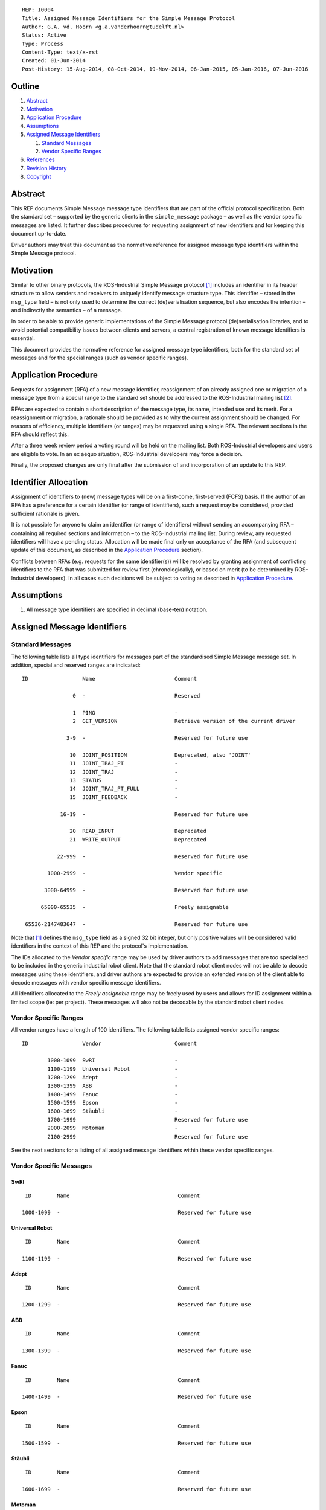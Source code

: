 ::

  REP: I0004
  Title: Assigned Message Identifiers for the Simple Message Protocol
  Author: G.A. vd. Hoorn <g.a.vanderhoorn@tudelft.nl>
  Status: Active
  Type: Process
  Content-Type: text/x-rst
  Created: 01-Jun-2014
  Post-History: 15-Aug-2014, 08-Oct-2014, 19-Nov-2014, 06-Jan-2015, 05-Jan-2016, 07-Jun-2016


Outline
=======

#. Abstract_
#. Motivation_
#. `Application Procedure`_
#. Assumptions_
#. `Assigned Message Identifiers`_

   #. `Standard Messages`_
   #. `Vendor Specific Ranges`_

#. References_
#. `Revision History`_
#. Copyright_


Abstract
========

This REP documents Simple Message message type identifiers that are
part of the official protocol specification. Both the standard set –
supported by the generic clients in the ``simple_message`` package –
as well as the vendor specific messages are listed. It further
describes procedures for requesting assignment of new identifiers and
for keeping this document up-to-date.

Driver authors may treat this document as the normative reference for
assigned message type identifiers within the Simple Message protocol.


Motivation
==========

Similar to other binary protocols, the ROS-Industrial Simple Message
protocol [#simple_message]_ includes an identifier in its header
structure to allow senders and receivers to uniquely identify
message structure type. This identifier – stored in the ``msg_type``
field – is not only used to determine the correct (de)serialisation
sequence, but also encodes the intention – and indirectly the
semantics – of a message.

In order to be able to provide generic implementations of the Simple
Message protocol (de)serialisation libraries, and to avoid potential
compatibility issues between clients and servers, a central
registration of known message identifiers is essential.

This document provides the normative reference for assigned message
type identifiers, both for the standard set of messages and for the
special ranges (such as vendor specific ranges).


Application Procedure
=====================

Requests for assignment (RFA) of a new message identifier,
reassignment of an already assigned one or migration of a message type
from a special range to the standard set should be addressed to the
ROS-Industrial mailing list [#rosi_ml]_.

RFAs are expected to contain a short description of the message type,
its name, intended use and its merit. For a reassignment or migration,
a rationale should be provided as to why the current assignment should
be changed. For reasons of efficiency, multiple identifiers (or
ranges) may be requested using a single RFA. The relevant sections in
the RFA should reflect this.

After a three week review period a voting round will be held on the
mailing list. Both ROS-Industrial developers and users are eligible
to vote. In an ex aequo situation, ROS-Industrial developers may force
a decision.

Finally, the proposed changes are only final after the submission of
and incorporation of an update to this REP.


Identifier Allocation
=====================

Assignment of identifiers to (new) message types will be on a
first-come, first-served (FCFS) basis. If the author of an RFA has a
preference for a certain identifier (or range of identifiers), such a
request may be considered, provided sufficient rationale is given.

It is not possible for anyone to claim an identifier (or range of
identifiers) without sending an accompanying RFA – containing all
required sections and information – to the ROS-Industrial mailing
list. During review, any requested identifiers will have a pending
status. Allocation will be made final only on acceptance of the RFA
(and subsequent update of this document, as described in the
`Application Procedure`_ section).

Conflicts between RFAs (e.g. requests for the same identifier(s))
will be resolved by granting assignment of conflicting identifiers to
the RFA that was submitted for review first (chronologically), or
based on merit (to be determined by ROS-Industrial developers). In
all cases such decisions will be subject to voting as described in
`Application Procedure`_.


Assumptions
===========

#. All message type identifiers are specified in decimal (base-ten)
   notation.


Assigned Message Identifiers
============================

Standard Messages
-----------------

The following table lists all type identifiers for messages part of
the standardised Simple Message message set. In addition, special
and reserved ranges are indicated::


  ID                 Name                         Comment

                  0  -                            Reserved

                  1  PING                         -
                  2  GET_VERSION                  Retrieve version of the current driver

                3-9  -                            Reserved for future use

                 10  JOINT_POSITION               Deprecated, also 'JOINT'
                 11  JOINT_TRAJ_PT                -
                 12  JOINT_TRAJ                   -
                 13  STATUS                       -
                 14  JOINT_TRAJ_PT_FULL           -
                 15  JOINT_FEEDBACK               -

              16-19  -                            Reserved for future use

                 20  READ_INPUT                   Deprecated
                 21  WRITE_OUTPUT                 Deprecated

             22-999  -                            Reserved for future use

          1000-2999  -                            Vendor specific

         3000-64999  -                            Reserved for future use

        65000-65535  -                            Freely assignable

   65536-2147483647  -                            Reserved for future use


Note that [#simple_message]_ defines the ``msg_type`` field as a
signed 32 bit integer, but only positive values will be considered
valid identifiers in the context of this REP and the protocol's
implementation.

The IDs allocated to the *Vendor specific* range may be used by driver
authors to add messages that are too specialised to be included in the
generic industrial robot client. Note that the standard robot client
nodes will not be able to decode messages using these identifiers,
and driver authors are expected to provide an extended version of the
client able to decode messages with vendor specific message
identifiers.

All identifiers allocated to the *Freely assignable* range may be
freely used by users and allows for ID assignment within a limited
scope (ie: per project). These messages will also not be decodable
by the standard robot client nodes.


Vendor Specific Ranges
----------------------

All vendor ranges have a length of 100 identifiers. The following
table lists assigned vendor specific ranges::


  ID                 Vendor                       Comment

          1000-1099  SwRI                         -
          1100-1199  Universal Robot              -
          1200-1299  Adept                        -
          1300-1399  ABB                          -
          1400-1499  Fanuc                        -
          1500-1599  Epson                        -
          1600-1699  Stäubli                      -
          1700-1999                               Reserved for future use
          2000-2099  Motoman                      -
          2100-2999                               Reserved for future use


See the next sections for a listing of all assigned message
identifiers within these vendor specific ranges.


Vendor Specific Messages
------------------------

SwRI
^^^^

::

  ID        Name                                  Comment

 1000-1099  -                                     Reserved for future use


Universal Robot
^^^^^^^^^^^^^^^

::

  ID        Name                                  Comment

 1100-1199  -                                     Reserved for future use


Adept
^^^^^

::

  ID        Name                                  Comment

 1200-1299  -                                     Reserved for future use


ABB
^^^

::

  ID        Name                                  Comment

 1300-1399  -                                     Reserved for future use


Fanuc
^^^^^

::

  ID        Name                                  Comment

 1400-1499  -                                     Reserved for future use


Epson
^^^^^

::

  ID        Name                                  Comment

 1500-1599  -                                     Reserved for future use


Stäubli
^^^^^^^

::

  ID        Name                                  Comment

 1600-1699  -                                     Reserved for future use


Motoman
^^^^^^^

::

  ID        Name                                  Comment

      2001  MOTOMAN_MOTION_CTRL                   -
      2002  MOTOMAN_MOTION_REPLY                  -
      2003  ROS_MSG_MOTO_READ_IO_BIT              -
      2004  ROS_MSG_MOTO_READ_IO_BIT_REPLY        -
      2005  ROS_MSG_MOTO_WRITE_IO_BIT             -
      2006  ROS_MSG_MOTO_WRITE_IO_BIT_REPLY       -
      2007  ROS_MSG_MOTO_READ_IO_GROUP            -
      2008  ROS_MSG_MOTO_READ_IO_GROUP_REPL       -
      2009  ROS_MSG_MOTO_WRITE_IO_GROUP           -
      2010  ROS_MSG_MOTO_WRITE_IO_GROUP_REPL      -

 2011-2015  -                                     Reserved for future use

      2016  ROS_MSG_MOTO_JOINT_TRAJ_PT_FULL_EX    -
      2017  ROS_MSG_MOTO_JOINT_FEEDBACK_EX        -

 2018-2019  -                                     Reserved for future use

      2020  ROS_MSG_MOTO_GET_DH_PARAMETERS        -

 2021-2099  -                                     Reserved for future use


References
==========

.. [#simple_message] ROS-Industrial simple_message package, ROS Wiki, on-line, retrieved 1 June 2014
   (http://wiki.ros.org/simple_message)
.. [#rosi_ml] ROS-Industrial mailing list (Google Group)
   (https://groups.google.com/forum/?fromgroups#!forum/swri-ros-pkg-dev)
.. [#msg_ping] PING, message definition, industrial_core Github repository, on-line
   (https://github.com/ros-industrial/industrial_core/blob/12a74a1f9f26aea0ee075edaf4c84473bd8e112a/simple_message/include/simple_message/ping_message.h#L49-L52)
.. [#msg_joint_pos] JOINT_POSITION, message definition, industrial_core Github repository, on-line
   (https://github.com/ros-industrial/industrial_core/blob/12a74a1f9f26aea0ee075edaf4c84473bd8e112a/simple_message/include/simple_message/messages/joint_message.h#L65-L83)
.. [#msg_joint_traj_pt] JOINT_TRAJ_PT, message definition, industrial_core Github repository, on-line
   (https://github.com/ros-industrial/industrial_core/blob/12a74a1f9f26aea0ee075edaf4c84473bd8e112a/simple_message/include/simple_message/joint_traj_pt.h#L61-L86)
.. [#msg_joint_traj] JOINT_TRAJ, message definition, industrial_core Github repository, on-line
   (https://github.com/ros-industrial/industrial_core/blob/12a74a1f9f26aea0ee075edaf4c84473bd8e112a/simple_message/include/simple_message/joint_traj.h#L54-L62)
.. [#msg_status] STATUS, message definition, industrial_core Github repository, on-line
   (https://github.com/ros-industrial/industrial_core/blob/4405b0dc31212a50234eeaedd5d8e3a299f18755/simple_message/include/simple_message/robot_status.h#L95-L114)
.. [#msg_joint_traj_pt_full] JOINT_TRAJ_PT_FULL, message definition, industrial_core Github repository, on-line
   (https://github.com/ros-industrial/industrial_core/blob/12a74a1f9f26aea0ee075edaf4c84473bd8e112a/simple_message/include/simple_message/joint_traj_pt_full.h#L70-L94)
.. [#msg_joint_feedback] JOINT_FEEDBACK, message definition, industrial_core Github repository, on-line
   (https://github.com/ros-industrial/industrial_core/blob/12a74a1f9f26aea0ee075edaf4c84473bd8e112a/simple_message/include/simple_message/joint_feedback.h#L61-L81)


Revision History
================

::

  2019-04-24  Add Motoman specific message to retrieve D-H parameters.
  2017-03-28  Update Motoman specific I/O messages.
  2016-07-07  Consolidate Vendor Specific ranges.
              Shift start of Freely assignable range by 1 to make it
              consistent with other range boundaries.
  2016-07-07  Add vendor specific ranges for Epson and Stäubli.
  2016-01-05  Updated link to STATUS message header.
  2015-01-14  Added Vendor Specific Ranges for all currently supported
              robot platforms.
  2015-01-06  Added message identifier for GET_VERSION.
              Added Motoman specific message identifiers for SINGLE_IO
              control which were implemented in v1.2.4 of the MotoROS
              driver.
  2014-11-19  Reduced length of assigned vendor specific ranges from
              1000 to 100 identifiers
  2014-10-08  Updated Vendor specific sections with identifiers
              currently in use
  2014-06-01  Initial revision


Copyright
=========

This document has been placed in the public domain.
